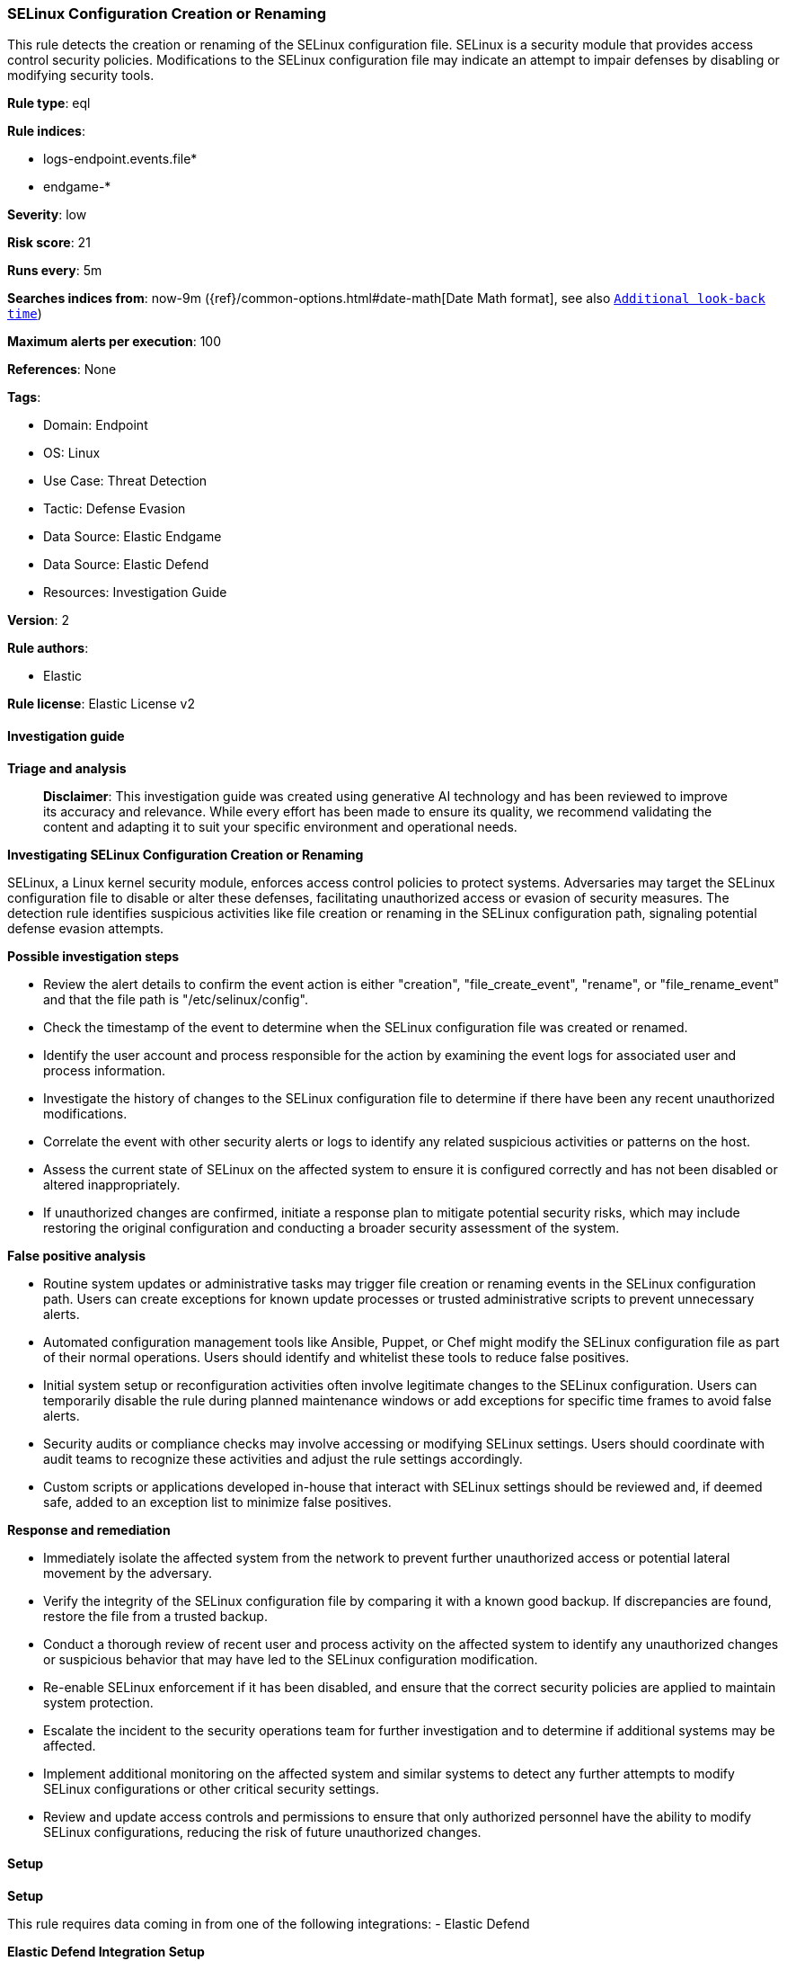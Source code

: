 [[prebuilt-rule-8-14-21-selinux-configuration-creation-or-renaming]]
=== SELinux Configuration Creation or Renaming

This rule detects the creation or renaming of the SELinux configuration file. SELinux is a security module that provides access control security policies. Modifications to the SELinux configuration file may indicate an attempt to impair defenses by disabling or modifying security tools.

*Rule type*: eql

*Rule indices*: 

* logs-endpoint.events.file*
* endgame-*

*Severity*: low

*Risk score*: 21

*Runs every*: 5m

*Searches indices from*: now-9m ({ref}/common-options.html#date-math[Date Math format], see also <<rule-schedule, `Additional look-back time`>>)

*Maximum alerts per execution*: 100

*References*: None

*Tags*: 

* Domain: Endpoint
* OS: Linux
* Use Case: Threat Detection
* Tactic: Defense Evasion
* Data Source: Elastic Endgame
* Data Source: Elastic Defend
* Resources: Investigation Guide

*Version*: 2

*Rule authors*: 

* Elastic

*Rule license*: Elastic License v2


==== Investigation guide



*Triage and analysis*


> **Disclaimer**:
> This investigation guide was created using generative AI technology and has been reviewed to improve its accuracy and relevance. While every effort has been made to ensure its quality, we recommend validating the content and adapting it to suit your specific environment and operational needs.


*Investigating SELinux Configuration Creation or Renaming*


SELinux, a Linux kernel security module, enforces access control policies to protect systems. Adversaries may target the SELinux configuration file to disable or alter these defenses, facilitating unauthorized access or evasion of security measures. The detection rule identifies suspicious activities like file creation or renaming in the SELinux configuration path, signaling potential defense evasion attempts.


*Possible investigation steps*


- Review the alert details to confirm the event action is either "creation", "file_create_event", "rename", or "file_rename_event" and that the file path is "/etc/selinux/config".
- Check the timestamp of the event to determine when the SELinux configuration file was created or renamed.
- Identify the user account and process responsible for the action by examining the event logs for associated user and process information.
- Investigate the history of changes to the SELinux configuration file to determine if there have been any recent unauthorized modifications.
- Correlate the event with other security alerts or logs to identify any related suspicious activities or patterns on the host.
- Assess the current state of SELinux on the affected system to ensure it is configured correctly and has not been disabled or altered inappropriately.
- If unauthorized changes are confirmed, initiate a response plan to mitigate potential security risks, which may include restoring the original configuration and conducting a broader security assessment of the system.


*False positive analysis*


- Routine system updates or administrative tasks may trigger file creation or renaming events in the SELinux configuration path. Users can create exceptions for known update processes or trusted administrative scripts to prevent unnecessary alerts.
- Automated configuration management tools like Ansible, Puppet, or Chef might modify the SELinux configuration file as part of their normal operations. Users should identify and whitelist these tools to reduce false positives.
- Initial system setup or reconfiguration activities often involve legitimate changes to the SELinux configuration. Users can temporarily disable the rule during planned maintenance windows or add exceptions for specific time frames to avoid false alerts.
- Security audits or compliance checks may involve accessing or modifying SELinux settings. Users should coordinate with audit teams to recognize these activities and adjust the rule settings accordingly.
- Custom scripts or applications developed in-house that interact with SELinux settings should be reviewed and, if deemed safe, added to an exception list to minimize false positives.


*Response and remediation*


- Immediately isolate the affected system from the network to prevent further unauthorized access or potential lateral movement by the adversary.
- Verify the integrity of the SELinux configuration file by comparing it with a known good backup. If discrepancies are found, restore the file from a trusted backup.
- Conduct a thorough review of recent user and process activity on the affected system to identify any unauthorized changes or suspicious behavior that may have led to the SELinux configuration modification.
- Re-enable SELinux enforcement if it has been disabled, and ensure that the correct security policies are applied to maintain system protection.
- Escalate the incident to the security operations team for further investigation and to determine if additional systems may be affected.
- Implement additional monitoring on the affected system and similar systems to detect any further attempts to modify SELinux configurations or other critical security settings.
- Review and update access controls and permissions to ensure that only authorized personnel have the ability to modify SELinux configurations, reducing the risk of future unauthorized changes.

==== Setup



*Setup*


This rule requires data coming in from one of the following integrations:
- Elastic Defend


*Elastic Defend Integration Setup*

Elastic Defend is integrated into the Elastic Agent using Fleet. Upon configuration, the integration allows the Elastic Agent to monitor events on your host and send data to the Elastic Security app.


*Prerequisite Requirements:*

- Fleet is required for Elastic Defend.
- To configure Fleet Server refer to the https://www.elastic.co/guide/en/fleet/current/fleet-server.html[documentation].


*The following steps should be executed in order to add the Elastic Defend integration on a Linux System:*

- Go to the Kibana home page and click "Add integrations".
- In the query bar, search for "Elastic Defend" and select the integration to see more details about it.
- Click "Add Elastic Defend".
- Configure the integration name and optionally add a description.
- Select the type of environment you want to protect, either "Traditional Endpoints" or "Cloud Workloads".
- Select a configuration preset. Each preset comes with different default settings for Elastic Agent, you can further customize these later by configuring the Elastic Defend integration policy. https://www.elastic.co/guide/en/security/current/configure-endpoint-integration-policy.html[Helper guide].
- We suggest selecting "Complete EDR (Endpoint Detection and Response)" as a configuration setting, that provides "All events; all preventions"
- Enter a name for the agent policy in "New agent policy name". If other agent policies already exist, you can click the "Existing hosts" tab and select an existing policy instead.
For more details on Elastic Agent configuration settings, refer to the https://www.elastic.co/guide/en/fleet/8.10/agent-policy.html[helper guide].
- Click "Save and Continue".
- To complete the integration, select "Add Elastic Agent to your hosts" and continue to the next section to install the Elastic Agent on your hosts.
For more details on Elastic Defend refer to the https://www.elastic.co/guide/en/security/current/install-endpoint.html[helper guide].


==== Rule query


[source, js]
----------------------------------
file where host.os.type == "linux" and event.action in ("creation", "file_create_event", "rename", "file_rename_event")
and file.path : "/etc/selinux/config"

----------------------------------

*Framework*: MITRE ATT&CK^TM^

* Tactic:
** Name: Defense Evasion
** ID: TA0005
** Reference URL: https://attack.mitre.org/tactics/TA0005/
* Technique:
** Name: Impair Defenses
** ID: T1562
** Reference URL: https://attack.mitre.org/techniques/T1562/
* Sub-technique:
** Name: Disable or Modify Tools
** ID: T1562.001
** Reference URL: https://attack.mitre.org/techniques/T1562/001/
